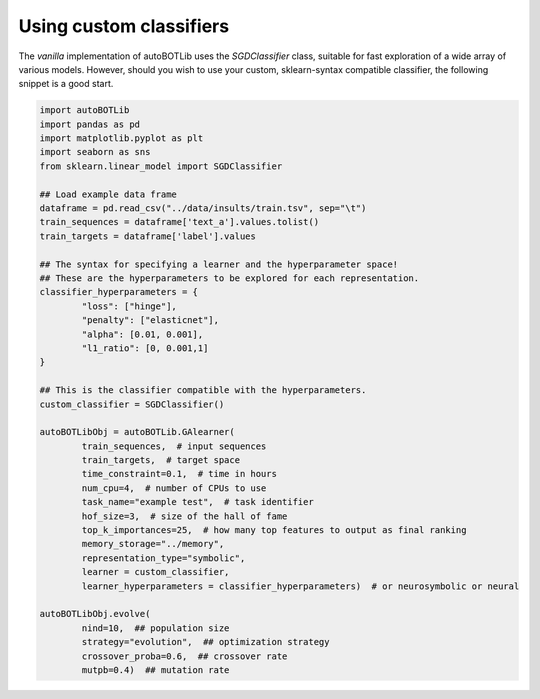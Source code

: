 Using custom classifiers
===============
The *vanilla* implementation of autoBOTLib uses the *SGDClassifier* class, suitable for fast exploration of a wide array of various models. However, should you wish to use your custom, sklearn-syntax compatible classifier, the following snippet is a good start.


.. code-block:: python

	import autoBOTLib
	import pandas as pd
	import matplotlib.pyplot as plt
	import seaborn as sns
	from sklearn.linear_model import SGDClassifier

	## Load example data frame
	dataframe = pd.read_csv("../data/insults/train.tsv", sep="\t")
	train_sequences = dataframe['text_a'].values.tolist()
	train_targets = dataframe['label'].values

	## The syntax for specifying a learner and the hyperparameter space!
	## These are the hyperparameters to be explored for each representation.
	classifier_hyperparameters = {
		"loss": ["hinge"],
		"penalty": ["elasticnet"],
		"alpha": [0.01, 0.001],
		"l1_ratio": [0, 0.001,1]
	}

	## This is the classifier compatible with the hyperparameters.
	custom_classifier = SGDClassifier()

	autoBOTLibObj = autoBOTLib.GAlearner(
		train_sequences,  # input sequences
		train_targets,  # target space 
		time_constraint=0.1,  # time in hours
		num_cpu=4,  # number of CPUs to use
		task_name="example test",  # task identifier
		hof_size=3,  # size of the hall of fame
		top_k_importances=25,  # how many top features to output as final ranking
		memory_storage="../memory",
		representation_type="symbolic",
		learner = custom_classifier,
		learner_hyperparameters = classifier_hyperparameters)  # or neurosymbolic or neural

	autoBOTLibObj.evolve(
		nind=10,  ## population size
		strategy="evolution",  ## optimization strategy
		crossover_proba=0.6,  ## crossover rate
		mutpb=0.4)  ## mutation rate
